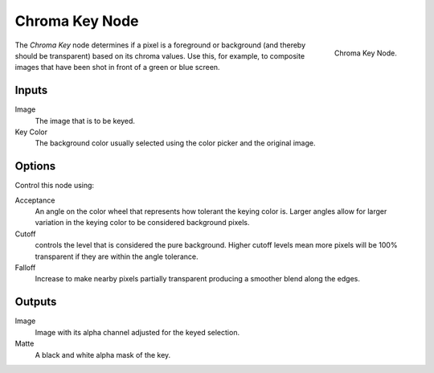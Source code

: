 
***************
Chroma Key Node
***************

.. figure:: /images/compositing_nodes_chromakey.png
   :align: right
   :width: 150px

   Chroma Key Node.

The *Chroma Key* node determines if a pixel is a foreground or background
(and thereby should be transparent) based on its chroma values.
Use this, for example, to composite images that have been shot in front of a green or blue screen.

Inputs
======

Image
   The image that is to be keyed.
Key Color
   The background color usually selected using the color picker and the original image.


Options
=======

Control this node using:

Acceptance
   An angle on the color wheel that represents how tolerant the keying color is. Larger angles allow for larger
   variation in the keying color to be considered background pixels.
Cutoff
   controls the level that is considered the pure background. Higher cutoff levels mean more pixels will be
   100% transparent if they are within the angle tolerance.
Falloff
   Increase to make nearby pixels partially transparent producing a smoother blend along the edges.


Outputs
=======

Image
   Image with its alpha channel adjusted for the keyed selection.
Matte
   A black and white alpha mask of the key.
